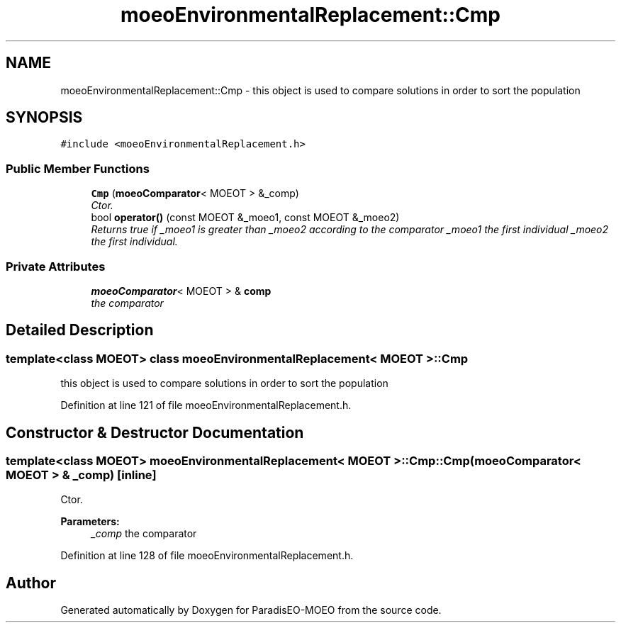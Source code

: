 .TH "moeoEnvironmentalReplacement::Cmp" 3 "26 Jun 2007" "Version 1.0-beta" "ParadisEO-MOEO" \" -*- nroff -*-
.ad l
.nh
.SH NAME
moeoEnvironmentalReplacement::Cmp \- this object is used to compare solutions in order to sort the population  

.PP
.SH SYNOPSIS
.br
.PP
\fC#include <moeoEnvironmentalReplacement.h>\fP
.PP
.SS "Public Member Functions"

.in +1c
.ti -1c
.RI "\fBCmp\fP (\fBmoeoComparator\fP< MOEOT > &_comp)"
.br
.RI "\fICtor. \fP"
.ti -1c
.RI "bool \fBoperator()\fP (const MOEOT &_moeo1, const MOEOT &_moeo2)"
.br
.RI "\fIReturns true if _moeo1 is greater than _moeo2 according to the comparator _moeo1 the first individual _moeo2 the first individual. \fP"
.in -1c
.SS "Private Attributes"

.in +1c
.ti -1c
.RI "\fBmoeoComparator\fP< MOEOT > & \fBcomp\fP"
.br
.RI "\fIthe comparator \fP"
.in -1c
.SH "Detailed Description"
.PP 

.SS "template<class MOEOT> class moeoEnvironmentalReplacement< MOEOT >::Cmp"
this object is used to compare solutions in order to sort the population 
.PP
Definition at line 121 of file moeoEnvironmentalReplacement.h.
.SH "Constructor & Destructor Documentation"
.PP 
.SS "template<class MOEOT> \fBmoeoEnvironmentalReplacement\fP< MOEOT >::Cmp::Cmp (\fBmoeoComparator\fP< MOEOT > & _comp)\fC [inline]\fP"
.PP
Ctor. 
.PP
\fBParameters:\fP
.RS 4
\fI_comp\fP the comparator 
.RE
.PP

.PP
Definition at line 128 of file moeoEnvironmentalReplacement.h.

.SH "Author"
.PP 
Generated automatically by Doxygen for ParadisEO-MOEO from the source code.
